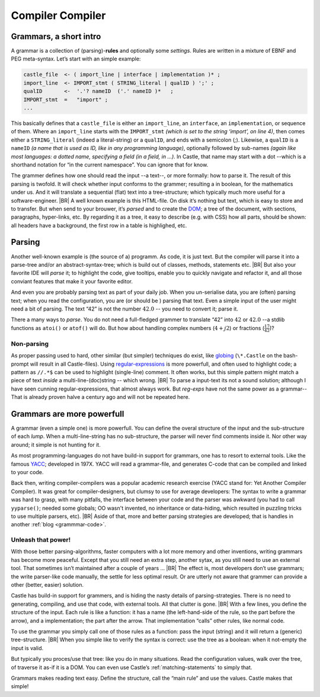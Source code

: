 .. _Castle-CompilerCompiler:

=================
Compiler Compiler
=================

.. post:: 2022/05/7
   :category: Castle, Usage
   :tags: Castle, grammar

   In Castle you can define a *grammar* directly in your code. The compiler will *translate* them into functions, using
   the build-in (PEG) **compiler-compiler** -- at least that was it called back in the days of *YACC*.

   How do one use that? And why should you?

Grammars, a short intro
=======================

A grammar is a collection of (parsing)-**rules** and optionally some *settings*.  Rules are written in a mixture of EBNF
and PEG meta-syntax.  Let’s start with an simple example:

.. code-block:: PEG

   castle_file  <- ( import_line | interface | implementation )* ;
   import_line  <- IMPORT_stmt ( STRING_literal | qualID ) ';' ;
   qualID       <-  '.'? nameID  ('.' nameID )*   ;
   IMPORT_stmt  =   "import" ;
   ...


This basically defines that a ``castle_file`` is either an ``import_line``, an ``interface``, an ``implementation``, or
sequence of them. Where an ``import_line`` starts with the ``IMPORT_stmt`` *(which is set to the string ‘import’, on
line 4)*, then comes either a ``STRING_literal`` (indeed a literal-string) or a ``qualID``, and ends with a semicolon
(`;`). Likewise, a ``qualID`` is a ``nameID`` *(a name that is used as ID, like in any programming language)*,
optionally followed by sub-names *(again like most languages: a dotted name, specifying a field (in a field, in
...)*. In Castle, that name may start with a dot --which is a shorthand notation for “in the current namespace”. You can
ignore that for know.

The grammer defines how one should read the input --a text--, or more formally: how to parse it. The result of this
parsing is twofold. It will check whether input conforms to the grammer; resulting a in boolean, for the mathematics
under us. And it will translate a sequential (flat) text into a tree-structure; which typically much more useful for a
software-engineer.
|BR|
A well known example is this HTML-file. On disk it’s nothing but text, which is easy to store and to transfer. But
when send to your brouwer, it’s *parsed* and to create the `DOM
<https://nl.wikipedia.org/wiki/Document_Object_Model>`__; a tree of the document, with sections, paragraphs,
hyper-links, etc. By regarding it as a tree, it easy to describe (e.g. with CSS) how all parts, should be shown: all
headers have a background, the first row in a table is highlighed, etc.


Parsing
=======
Another well-known example is (the source of a) programm. As code, it is just text. But the compiler will parse it into
a parse-tree and/or an abstract-syntax-tree; which is build out of classes, methods, statements etc.
|BR|
But also your favorite IDE will *parse* it; to highlight the code, give tooltips, enable you to quickly navigate and
refactor it, and all those conviant features that make it your favorite editor.

And even you are probably parsing text as part of your daily job. When you un-serialise data, you are (often) parsing
text; when you read the configuration, you are (or should be ) parsing that text. Even a simple input of the user might
need a bit of parsing. The text “42”  is not the number :math:`42.0` -- you need to convert it; parse it.

There a many ways to *parse*. You do not need a full-fledged grammer to translate “42” into :math:`42` or
:math:`42.0` --a stdlib functions as ``atoi()`` or ``atof()``  will do. But how about handling complex numbers
(:math:`4+j2`) or fractions (:math:`\frac{17}{42}`)?

Non-parsing
-----------

As proper passing used to hard, other similar (but simpler) techniques do exist, like `globing
<https://en.wikipedia.org/wiki/Glob_(programming)>`__ (``\*.Castle`` on the bash-prompt will result in all
Castle-files). Using `regular-expressions <https://en.wikipedia.org/wiki/Regular_expression>`__ is more powerfull, and
often used to highlight code; a pattern as ``//.*$`` can be used to highlight (single-line) comment. It often works, but
this simple pattern might match a piece of text *inside* a multi-line-(doc)string -- which wrong.
|BR|
To parse a input-text its not a sound solution; although I have seen cunning regular-expressions, that almost always
work. But *reg-exps* have not the same power as a grammar-- That is already proven halve a century ago and will not be
repeated here.

Grammars are more powerfull
===========================

A grammar (even a simple one) is more powerfull. You can define the overal structure of the input and the sub-structure
of each *lump*. When a multi-line-string has no sub-structure, the parser will never find comments inside it. Nor other
way around; it simple is not hunting for it.

As most programming-languages do not have build-in support for grammars, one has to resort to external tools. Like the
famous `YACC <https://en.wikipedia.org/wiki/Yacc>`__; developed in 197X. YACC will read a grammar-file, and generates
C-code that can be compiled and linked to your code.

Back then, writing compiler-compilers was a popular academic research exercise (YACC stand for: Yet Another Compiler
Compiler). It was great for compiler-designers, but clumsy to use for average developers: The syntax to write a grammar
was hard to grasp, with many pitfalls, the interface between your code and the parser was awkward (you had to call
``yyparse()``; needed some globals; OO wasn't invented, no inheritance or data-hiding, which resulted in puzzling tricks
to use multiple parsers, etc).
|BR|
Aside of that, more and better parsing strategies are developed; that is handles in another :ref:`blog <grammmar-code>`.

Unleash that power!
-------------------

With those better parsing-algorithms, faster computers with a lot more memory and other inventions, writing grammars
has become more peaceful. Except that you still need an extra step, another sytax, as you still need to use an external
tool. That sometimes isn’t maintained after a couple of years ...
|BR|
The effect is, most developers don’t use grammars; the write parser-like code manually, the settle for less optimal
result. Or are utterly not aware that grammer can provide a other (better, easier) solution.

Castle has build-in support for grammers, and is hiding the nasty details of parsing-strategies. There is no need to
generating, compiling, and use that code, with external tools. All that clutter is gone.
|BR|
With a few lines, you define the structure of the input. Each rule is like a function: it has a name (the left-hand-side
of the rule, so the part before the arrow), and a implementation; the part after the arrow. That implementation “calls”
other rules, like normal code.

To use the grammar you simply call one of those rules as a function: pass the input (string) and it will return a
(generic) tree-structure.
|BR|
When you simple like to verify the syntax is correct: use the tree as a boolean: when it not-empty the input is valid.

But typically you proces/use that tree: like you do in many situations. Read the configuration values, walk over the
tree, of traverse it as-if it is a DOM. You can even use Castle’s :ref:`matching-statements` to simply that.

Grammars makes reading text easy. Define the structure, call the “main rule” and use the values. Castle makes that simple!
